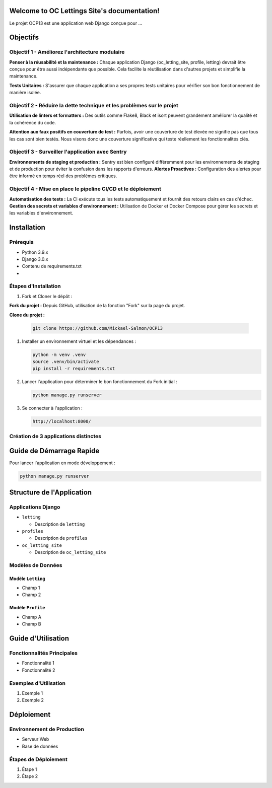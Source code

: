 .. OC Lettings Site documentation master file, created by
   sphinx-quickstart on Sun Nov 19 14:44:45 2023.
   You can adapt this file completely to your liking, but it should at least
   contain the root `toctree` directive.

Welcome to OC Lettings Site's documentation!
============================================
Le projet OCP13 est une application web Django conçue pour ...

Objectifs
==========

Objectif 1 - Améliorez l'architecture modulaire
-----------------------------------------------

**Penser à la réusabilité et la maintenance :**
Chaque application Django (oc\_letting\_site, profile, letting) devrait être conçue pour être aussi indépendante que possible.
Cela facilite la réutilisation dans d'autres projets et simplifie la maintenance.

**Tests Unitaires :**
S'assurer que chaque application a ses propres tests unitaires pour vérifier son bon fonctionnement de manière isolée.

Objectif 2 - Réduire la dette technique et les problèmes sur le projet
----------------------------------------------------------------------
**Utilisation de linters et formatters :**
Des outils comme Flake8, Black et isort peuvent grandement améliorer la qualité et la cohérence du code.

**Attention aux faux positifs en couverture de test :**
Parfois, avoir une couverture de test élevée ne signifie pas que tous les cas sont bien testés.
Nous visons donc une couverture significative qui teste réellement les fonctionnalités clés.


Objectif 3 - Surveiller l'application avec Sentry
--------------------------------------------------
**Environnements de staging et production :**
Sentry est bien configuré différemment pour les environnements de staging et de production pour éviter la confusion dans les rapports d'erreurs.
**Alertes Proactives :**
Configuration des alertes pour être informé en temps réel des problèmes critiques.

Objectif 4 - Mise en place le pipeline CI/CD et le déploiement
--------------------------------------------------------------
**Automatisation des tests :**
La CI exécute tous les tests automatiquement et fournit des retours clairs en cas d'échec.
**Gestion des secrets et variables d'environnement :**
Utilisation de Docker et Docker Compose pour gérer les secrets et les variables d'environnement.



Installation
============

Prérequis
---------

* Python 3.9.x
* Django 3.0.x
* Contenu de requirements.txt
*

Étapes d'Installation
---------------------

1. Fork et Cloner le dépôt :

**Fork du projet :**
Depuis GitHub, utilisation de la fonction "Fork" sur la page du projet.

**Clone du projet :**

   .. code-block:: bash

      git clone https://github.com/Mickael-Salmon/OCP13

1. Installer un environnement virtuel et les dépendances :

   .. code-block:: bash

      python -m venv .venv
      source .venv/bin/activate
      pip install -r requirements.txt

2. Lancer l'application pour déterminer le bon fonctionnement du Fork initial :

   .. code-block:: bash

      python manage.py runserver

3. Se connecter à l'application :

   .. code-block:: bash

      http://localhost:8000/

Création de 3 applications distinctes
-------------------------------------

Guide de Démarrage Rapide
=========================

Pour lancer l'application en mode développement :

.. code-block:: bash

   python manage.py runserver

Structure de l'Application
===========================

Applications Django
-------------------

* ``letting``

  * Description de ``letting``

* ``profiles``

  * Description de ``profiles``

* ``oc_letting_site``

  * Description de ``oc_letting_site``

Modèles de Données
------------------

Modèle ``Letting``
^^^^^^^^^^^^^^^^^^

* Champ 1
* Champ 2

Modèle ``Profile``
^^^^^^^^^^^^^^^^^^

* Champ A
* Champ B

Guide d'Utilisation
===================

Fonctionnalités Principales
---------------------------

* Fonctionnalité 1
* Fonctionnalité 2

Exemples d'Utilisation
----------------------

1. Exemple 1
2. Exemple 2

Déploiement
===========

Environnement de Production
---------------------------

* Serveur Web
* Base de données

Étapes de Déploiement
---------------------

1. Étape 1
2. Étape 2
